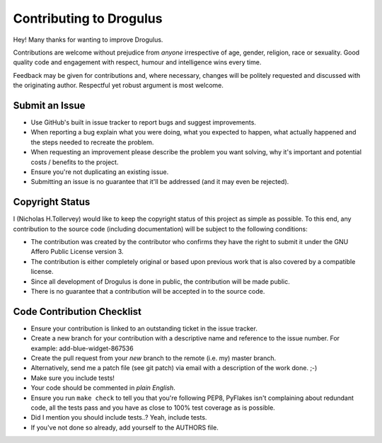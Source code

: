 Contributing to Drogulus
------------------------

Hey! Many thanks for wanting to improve Drogulus.

Contributions are welcome without prejudice from *anyone* irrespective of
age, gender, religion, race or sexuality. Good quality code and engagement
with respect, humour and intelligence wins every time.

Feedback may be given for contributions and, where necessary, changes will
be politely requested and discussed with the originating author. Respectful
yet robust argument is most welcome.

Submit an Issue
+++++++++++++++

* Use GitHub's built in issue tracker to report bugs and suggest improvements.

* When reporting a bug explain what you were doing, what you expected to
  happen, what actually happened and the steps needed to recreate the problem.

* When requesting an improvement please describe the problem you want solving,
  why it's important and potential costs / benefits to the project.

* Ensure you're not duplicating an existing issue.

* Submitting an issue is no guarantee that it'll be addressed (and it may even
  be rejected).

Copyright Status
++++++++++++++++

I (Nicholas H.Tollervey) would like to keep the copyright status of this
project as simple as possible. To this end, any contribution to the source code
(including documentation) will be subject to the following conditions:

* The contribution was created by the contributor who confirms they have the
  right to submit it under the GNU Affero Public License version 3.

* The contribution is either completely original or based upon previous work
  that is also covered by a compatible license.

* Since all development of Drogulus is done in public, the contribution will
  be made public.

* There is no guarantee that a contribution will be accepted in to the source
  code.

Code Contribution Checklist
+++++++++++++++++++++++++++

* Ensure your contribution is linked to an outstanding ticket in the issue
  tracker.

* Create a new branch for your contribution with a descriptive name and
  reference to the issue number. For example: add-blue-widget-867536

* Create the pull request from your *new* branch to the remote (i.e. my)
  master branch.

* Alternatively, send me a patch file (see git patch) via email with a
  description of the work done. ;-)

* Make sure you include tests!

* Your code should be commented in *plain English*.

* Ensure you run ``make check`` to tell you that you're following PEP8,
  PyFlakes isn't complaining about redundant code, all the tests pass and you
  have as close to 100% test coverage as is possible.

* Did I mention you should include tests..? Yeah, include tests.

* If you've not done so already, add yourself to the AUTHORS file.
